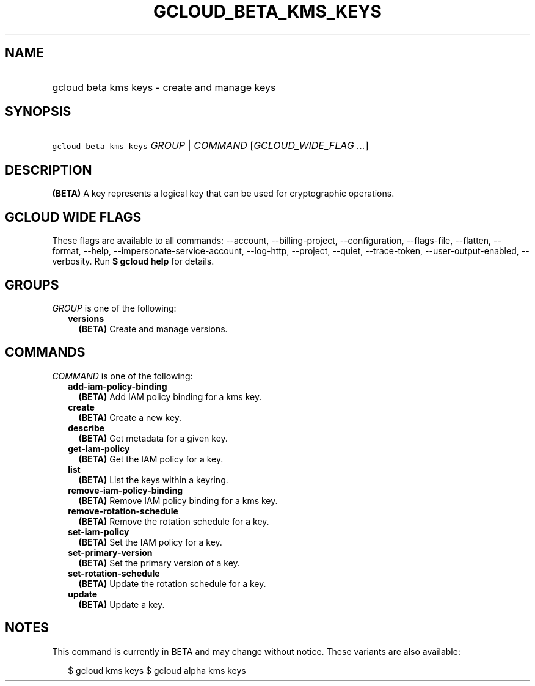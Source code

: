 
.TH "GCLOUD_BETA_KMS_KEYS" 1



.SH "NAME"
.HP
gcloud beta kms keys \- create and manage keys



.SH "SYNOPSIS"
.HP
\f5gcloud beta kms keys\fR \fIGROUP\fR | \fICOMMAND\fR [\fIGCLOUD_WIDE_FLAG\ ...\fR]



.SH "DESCRIPTION"

\fB(BETA)\fR A key represents a logical key that can be used for cryptographic
operations.



.SH "GCLOUD WIDE FLAGS"

These flags are available to all commands: \-\-account, \-\-billing\-project,
\-\-configuration, \-\-flags\-file, \-\-flatten, \-\-format, \-\-help,
\-\-impersonate\-service\-account, \-\-log\-http, \-\-project, \-\-quiet,
\-\-trace\-token, \-\-user\-output\-enabled, \-\-verbosity. Run \fB$ gcloud
help\fR for details.



.SH "GROUPS"

\f5\fIGROUP\fR\fR is one of the following:

.RS 2m
.TP 2m
\fBversions\fR
\fB(BETA)\fR Create and manage versions.


.RE
.sp

.SH "COMMANDS"

\f5\fICOMMAND\fR\fR is one of the following:

.RS 2m
.TP 2m
\fBadd\-iam\-policy\-binding\fR
\fB(BETA)\fR Add IAM policy binding for a kms key.

.TP 2m
\fBcreate\fR
\fB(BETA)\fR Create a new key.

.TP 2m
\fBdescribe\fR
\fB(BETA)\fR Get metadata for a given key.

.TP 2m
\fBget\-iam\-policy\fR
\fB(BETA)\fR Get the IAM policy for a key.

.TP 2m
\fBlist\fR
\fB(BETA)\fR List the keys within a keyring.

.TP 2m
\fBremove\-iam\-policy\-binding\fR
\fB(BETA)\fR Remove IAM policy binding for a kms key.

.TP 2m
\fBremove\-rotation\-schedule\fR
\fB(BETA)\fR Remove the rotation schedule for a key.

.TP 2m
\fBset\-iam\-policy\fR
\fB(BETA)\fR Set the IAM policy for a key.

.TP 2m
\fBset\-primary\-version\fR
\fB(BETA)\fR Set the primary version of a key.

.TP 2m
\fBset\-rotation\-schedule\fR
\fB(BETA)\fR Update the rotation schedule for a key.

.TP 2m
\fBupdate\fR
\fB(BETA)\fR Update a key.


.RE
.sp

.SH "NOTES"

This command is currently in BETA and may change without notice. These variants
are also available:

.RS 2m
$ gcloud kms keys
$ gcloud alpha kms keys
.RE


